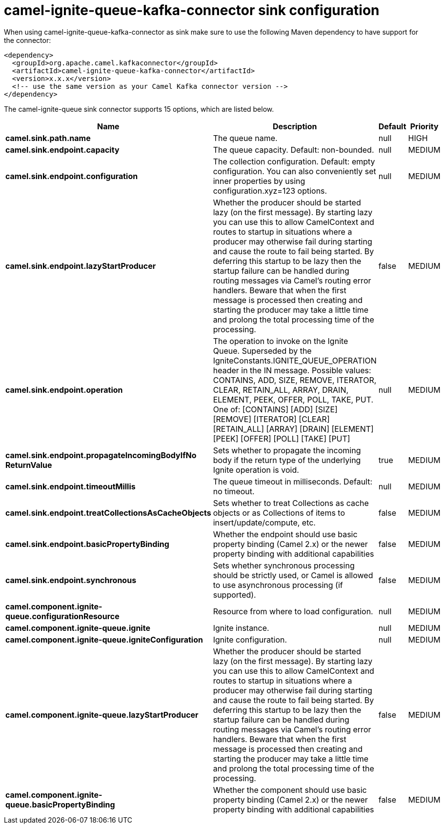 // kafka-connector options: START
[[camel-ignite-queue-kafka-connector-sink]]
= camel-ignite-queue-kafka-connector sink configuration

When using camel-ignite-queue-kafka-connector as sink make sure to use the following Maven dependency to have support for the connector:

[source,xml]
----
<dependency>
  <groupId>org.apache.camel.kafkaconnector</groupId>
  <artifactId>camel-ignite-queue-kafka-connector</artifactId>
  <version>x.x.x</version>
  <!-- use the same version as your Camel Kafka connector version -->
</dependency>
----


The camel-ignite-queue sink connector supports 15 options, which are listed below.



[width="100%",cols="2,5,^1,2",options="header"]
|===
| Name | Description | Default | Priority
| *camel.sink.path.name* | The queue name. | null | HIGH
| *camel.sink.endpoint.capacity* | The queue capacity. Default: non-bounded. | null | MEDIUM
| *camel.sink.endpoint.configuration* | The collection configuration. Default: empty configuration. You can also conveniently set inner properties by using configuration.xyz=123 options. | null | MEDIUM
| *camel.sink.endpoint.lazyStartProducer* | Whether the producer should be started lazy (on the first message). By starting lazy you can use this to allow CamelContext and routes to startup in situations where a producer may otherwise fail during starting and cause the route to fail being started. By deferring this startup to be lazy then the startup failure can be handled during routing messages via Camel's routing error handlers. Beware that when the first message is processed then creating and starting the producer may take a little time and prolong the total processing time of the processing. | false | MEDIUM
| *camel.sink.endpoint.operation* | The operation to invoke on the Ignite Queue. Superseded by the IgniteConstants.IGNITE_QUEUE_OPERATION header in the IN message. Possible values: CONTAINS, ADD, SIZE, REMOVE, ITERATOR, CLEAR, RETAIN_ALL, ARRAY, DRAIN, ELEMENT, PEEK, OFFER, POLL, TAKE, PUT. One of: [CONTAINS] [ADD] [SIZE] [REMOVE] [ITERATOR] [CLEAR] [RETAIN_ALL] [ARRAY] [DRAIN] [ELEMENT] [PEEK] [OFFER] [POLL] [TAKE] [PUT] | null | MEDIUM
| *camel.sink.endpoint.propagateIncomingBodyIfNo ReturnValue* | Sets whether to propagate the incoming body if the return type of the underlying Ignite operation is void. | true | MEDIUM
| *camel.sink.endpoint.timeoutMillis* | The queue timeout in milliseconds. Default: no timeout. | null | MEDIUM
| *camel.sink.endpoint.treatCollectionsAsCacheObjects* | Sets whether to treat Collections as cache objects or as Collections of items to insert/update/compute, etc. | false | MEDIUM
| *camel.sink.endpoint.basicPropertyBinding* | Whether the endpoint should use basic property binding (Camel 2.x) or the newer property binding with additional capabilities | false | MEDIUM
| *camel.sink.endpoint.synchronous* | Sets whether synchronous processing should be strictly used, or Camel is allowed to use asynchronous processing (if supported). | false | MEDIUM
| *camel.component.ignite-queue.configurationResource* | Resource from where to load configuration. | null | MEDIUM
| *camel.component.ignite-queue.ignite* | Ignite instance. | null | MEDIUM
| *camel.component.ignite-queue.igniteConfiguration* | Ignite configuration. | null | MEDIUM
| *camel.component.ignite-queue.lazyStartProducer* | Whether the producer should be started lazy (on the first message). By starting lazy you can use this to allow CamelContext and routes to startup in situations where a producer may otherwise fail during starting and cause the route to fail being started. By deferring this startup to be lazy then the startup failure can be handled during routing messages via Camel's routing error handlers. Beware that when the first message is processed then creating and starting the producer may take a little time and prolong the total processing time of the processing. | false | MEDIUM
| *camel.component.ignite-queue.basicPropertyBinding* | Whether the component should use basic property binding (Camel 2.x) or the newer property binding with additional capabilities | false | MEDIUM
|===
// kafka-connector options: END
